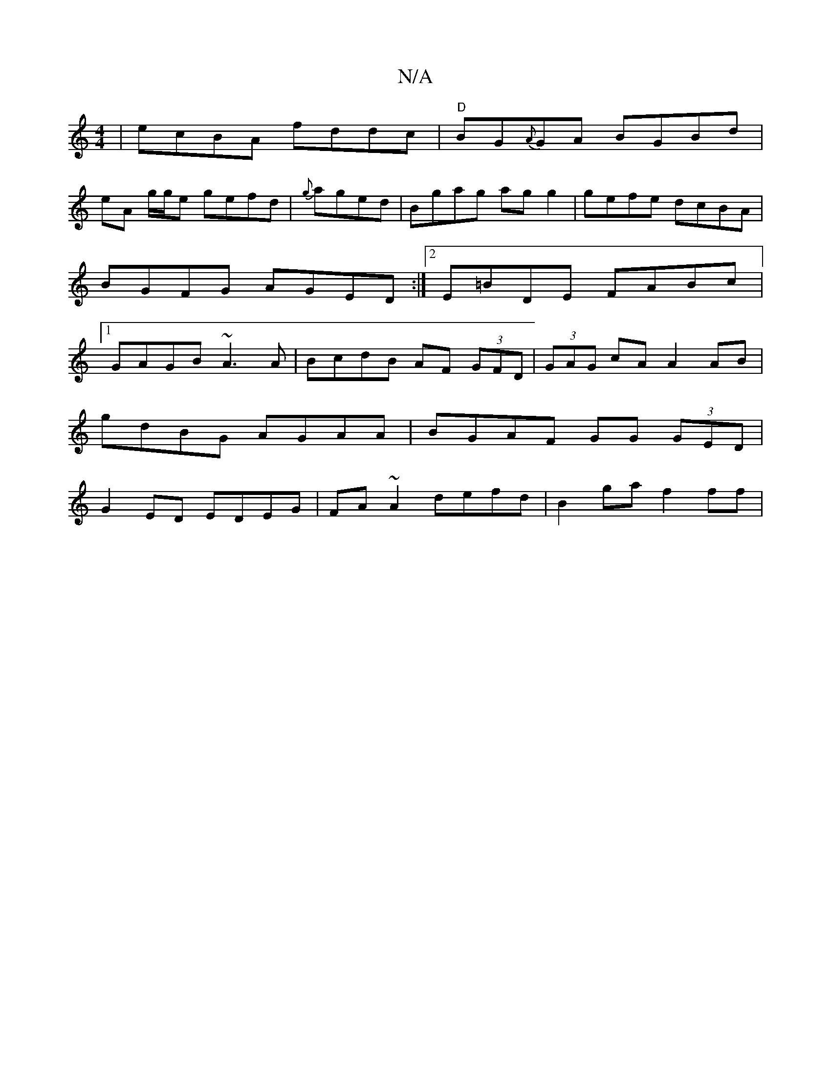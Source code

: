 X:1
T:N/A
M:4/4
R:N/A
K:Cmajor
 | ecBA fddc |"D" BG{A}GA BGBd|
eA g/g/e gefd|{g}aged|Bgag ag g2|gefe dcBA|BGFG AGED:|2 E=BDE FABc|1 GAGB ~A3A| BcdB AF (3GFD|(3GAG cA A2 AB|
gdBG AGAA| BGAF GG (3GED|
G2ED EDEG| FA~A2 defd|B2ga f2ff|